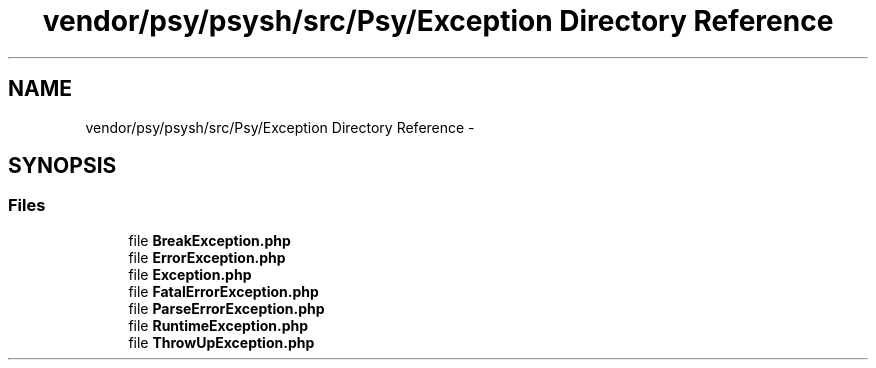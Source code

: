 .TH "vendor/psy/psysh/src/Psy/Exception Directory Reference" 3 "Tue Apr 14 2015" "Version 1.0" "VirtualSCADA" \" -*- nroff -*-
.ad l
.nh
.SH NAME
vendor/psy/psysh/src/Psy/Exception Directory Reference \- 
.SH SYNOPSIS
.br
.PP
.SS "Files"

.in +1c
.ti -1c
.RI "file \fBBreakException\&.php\fP"
.br
.ti -1c
.RI "file \fBErrorException\&.php\fP"
.br
.ti -1c
.RI "file \fBException\&.php\fP"
.br
.ti -1c
.RI "file \fBFatalErrorException\&.php\fP"
.br
.ti -1c
.RI "file \fBParseErrorException\&.php\fP"
.br
.ti -1c
.RI "file \fBRuntimeException\&.php\fP"
.br
.ti -1c
.RI "file \fBThrowUpException\&.php\fP"
.br
.in -1c
